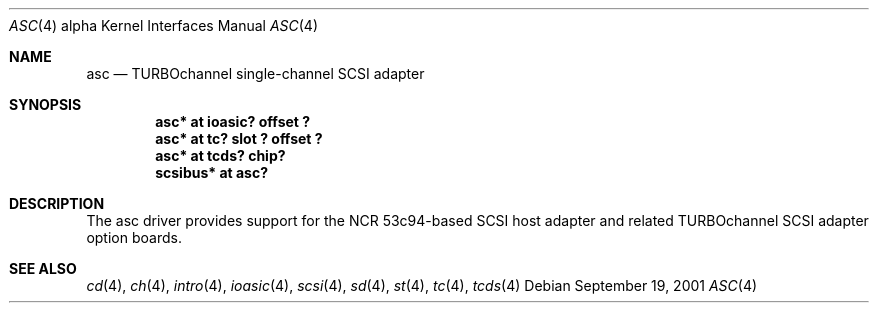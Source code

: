 .\"     $NetBSD$
.\"
.\" Copyright (c) 2001 The NetBSD Foundation, Inc.
.\" All rights reserved.
.\"
.\" This code is derived from software contributed to The NetBSD Foundation
.\" by Gregory McGarry.
.\"
.\" Redistribution and use in source and binary forms, with or without
.\" modification, are permitted provided that the following conditions
.\" are met:
.\" 1. Redistributions of source code must retain the above copyright
.\"    notice, this list of conditions and the following disclaimer.
.\" 2. Redistributions in binary form must reproduce the above copyright
.\"    notice, this list of conditions and the following disclaimer in the
.\"    documentation and/or other materials provided with the distribution.
.\"
.\" THIS SOFTWARE IS PROVIDED BY THE NETBSD FOUNDATION, INC. AND CONTRIBUTORS
.\" ``AS IS'' AND ANY EXPRESS OR IMPLIED WARRANTIES, INCLUDING, BUT NOT LIMITED
.\" TO, THE IMPLIED WARRANTIES OF MERCHANTABILITY AND FITNESS FOR A PARTICULAR
.\" PURPOSE ARE DISCLAIMED.  IN NO EVENT SHALL THE FOUNDATION OR CONTRIBUTORS
.\" BE LIABLE FOR ANY DIRECT, INDIRECT, INCIDENTAL, SPECIAL, EXEMPLARY, OR
.\" CONSEQUENTIAL DAMAGES (INCLUDING, BUT NOT LIMITED TO, PROCUREMENT OF
.\" SUBSTITUTE GOODS OR SERVICES; LOSS OF USE, DATA, OR PROFITS; OR BUSINESS
.\" INTERRUPTION) HOWEVER CAUSED AND ON ANY THEORY OF LIABILITY, WHETHER IN
.\" CONTRACT, STRICT LIABILITY, OR TORT (INCLUDING NEGLIGENCE OR OTHERWISE)
.\" ARISING IN ANY WAY OUT OF THE USE OF THIS SOFTWARE, EVEN IF ADVISED OF THE
.\" POSSIBILITY OF SUCH DAMAGE.
.\"
.Dd September 19, 2001
.Dt ASC 4 alpha
.Os
.Sh NAME
.Nm asc
.Nd
TURBOchannel single-channel SCSI adapter
.Sh SYNOPSIS
.Cd "asc* at ioasic? offset ?"
.Cd "asc* at tc? slot ? offset ?"
.Cd "asc* at tcds? chip?"
.Cd "scsibus* at asc?"
.Sh DESCRIPTION
The asc driver provides support for the NCR 53c94-based SCSI host
adapter and related TURBOchannel SCSI adapter option boards.
.Sh SEE ALSO
.Xr cd 4 ,
.Xr ch 4 ,
.Xr intro 4 ,
.Xr ioasic 4 ,
.Xr scsi 4 ,
.Xr sd 4 ,
.Xr st 4 ,
.Xr tc 4 ,
.Xr tcds 4
